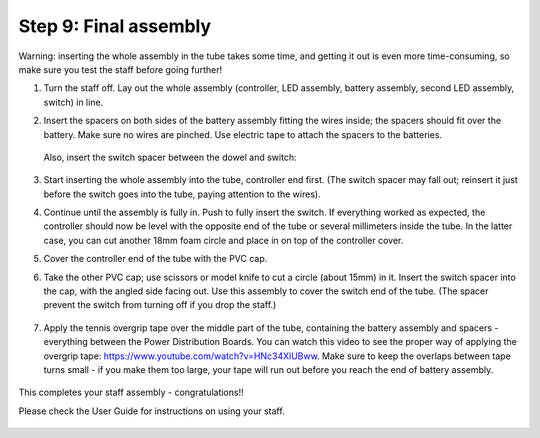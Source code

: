 Step 9: Final assembly
===============================

Warning: inserting the whole assembly in the tube takes some time, and getting
it out is even more time-consuming, so make sure you test the staff before
going further!

1. Turn the staff off. Lay out the whole assembly (controller, LED assembly, battery assembly,
   second LED assembly, switch) in line.

2. Insert the spacers on both sides of the battery assembly fitting the wires
   inside; the spacers should fit over the battery.  Make sure no wires are
   pinched.  Use electric tape to attach the spacers to the batteries.


   .. figure:: images/final-spacer.jpg
      :alt: Battery spacer
      :width: 40%


   Also, insert the switch spacer between the dowel and switch:

   .. figure:: images/switch-3.jpg
      :alt: Switch cap and spacer
      :width: 40%



3. Start inserting the whole assembly into the tube, controller end first. (The
   switch spacer may fall out; reinsert it  just before the switch  goes
   into the tube, paying attention to the wires).

4. Continue until the  assembly is fully in. Push to fully insert the switch.
   If everything worked as expected, the controller should now be level with the
   opposite end of the tube or several millimeters inside the tube. In the
   latter case, you can cut another 18mm foam circle and place in on top of the
   controller cover.

5. Cover the controller end of the tube with the PVC cap.

6. Take the other PVC cap; use scissors or model knife to cut a circle (about
   15mm) in it. Insert the switch spacer into the cap, with the angled side facing out.
   Use this assembly to cover the switch end of the tube. (The spacer prevent
   the switch from turning off  if you drop the staff.)


   .. figure:: images/cap-1.jpg
      :alt: Switch cap and spacer
      :width: 40%

   .. figure:: images/cap-2.jpg
      :alt: Switch cap and spacer
      :width: 40%


   .. figure:: images/cap-3.jpg
      :alt: Switch cap and spacer
      :width: 40%

7. Apply the tennis overgrip tape over the middle part of the tube,
   containing the battery assembly and spacers -everything between the
   Power Distribution Boards. You can watch this video to see the proper
   way of applying the overgrip tape:
   https://www.youtube.com/watch?v=HNc34XlUBww. Make sure to keep the overlaps
   between tape turns small - if you make them too large, your tape will run out
   before you reach the end of battery assembly.


   .. figure:: images/griptape.jpg
      :alt: Grip tape
      :width: 60%


This completes your staff assembly - congratulations!!

Please check the User Guide for instructions on using your staff.


.. figure:: images/complete_staff.jpg
   :alt: Complete staff
   :width: 50%
